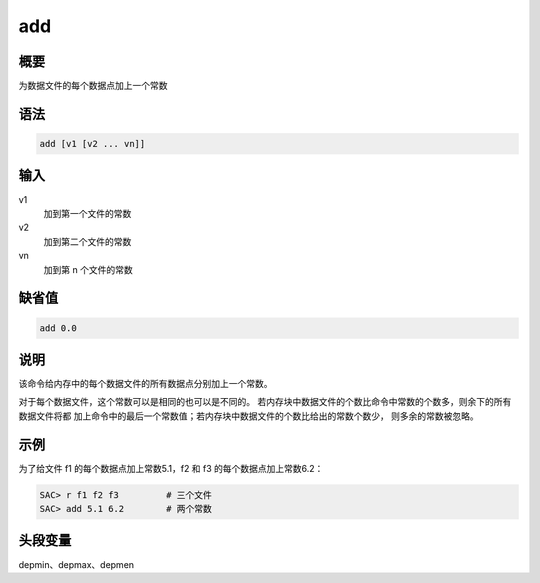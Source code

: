 add
===

概要
----

为数据文件的每个数据点加上一个常数

语法
----

.. code:: bash

    add [v1 [v2 ... vn]]

输入
----

v1
    加到第一个文件的常数

v2
    加到第二个文件的常数

vn
    加到第 n 个文件的常数

缺省值
------

.. code:: bash

    add 0.0

说明
----

该命令给内存中的每个数据文件的所有数据点分别加上一个常数。

对于每个数据文件，这个常数可以是相同的也可以是不同的。
若内存块中数据文件的个数比命令中常数的个数多，则余下的所有数据文件将都
加上命令中的最后一个常数值；若内存块中数据文件的个数比给出的常数个数少，
则多余的常数被忽略。

示例
----

为了给文件 f1 的每个数据点加上常数5.1，f2 和 f3 的每个数据点加上常数6.2：

.. code:: bash

    SAC> r f1 f2 f3         # 三个文件
    SAC> add 5.1 6.2        # 两个常数

头段变量
--------

depmin、depmax、depmen
